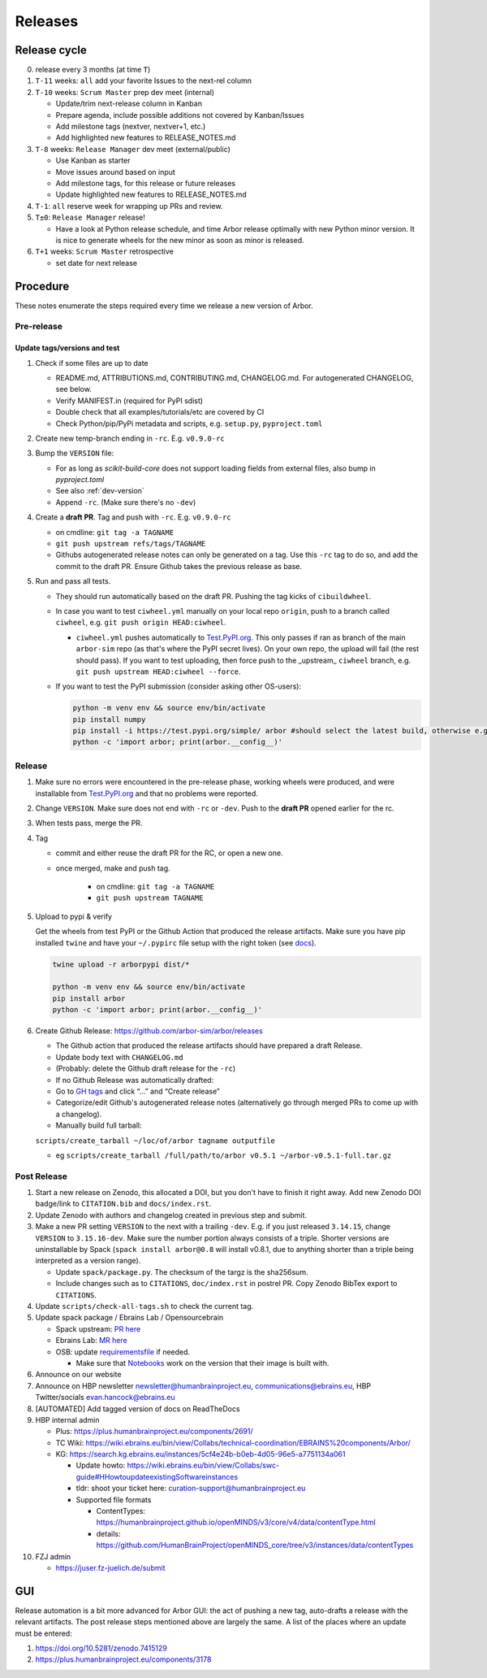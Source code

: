 Releases
********

Release cycle
=============

0. release every 3 months (at time ``T``)
1. ``T-11`` weeks: ``all`` add your favorite Issues to the next-rel column
2. ``T-10`` weeks: ``Scrum Master`` prep dev meet (internal)

   * Update/trim next-release column in Kanban
   * Prepare agenda, include possible additions not covered by Kanban/Issues
   * Add milestone tags (nextver, nextver+1, etc.)
   * Add highlighted new features to RELEASE_NOTES.md
3. ``T-8`` weeks: ``Release Manager`` dev meet (external/public)

   * Use Kanban as starter
   * Move issues around based on input
   * Add milestone tags, for this release or future releases
   * Update highlighted new features to RELEASE_NOTES.md
4. ``T-1``: ``all`` reserve week for wrapping up PRs and review.
5. ``T±0``: ``Release Manager`` release!

   * Have a look at Python release schedule, and time Arbor release optimally with new Python minor version. It is nice to generate wheels for the new minor as soon as minor is released.
6. ``T+1`` weeks: ``Scrum Master`` retrospective
   
   * set date for next release

Procedure
=========

These notes enumerate the steps required every time we release a new
version of Arbor.

Pre-release
-----------

Update tags/versions and test
~~~~~~~~~~~~~~~~~~~~~~~~~~~~~

#. Check if some files are up to date
    
   - README.md, ATTRIBUTIONS.md, CONTRIBUTING.md, CHANGELOG.md. For autogenerated CHANGELOG, see below.
   - Verify MANIFEST.in (required for PyPI sdist)
   - Double check that all examples/tutorials/etc are covered by CI
   - Check Python/pip/PyPi metadata and scripts, e.g. ``setup.py``, ``pyproject.toml``

#. Create new temp-branch ending in ``-rc``. E.g. ``v0.9.0-rc``
#. Bump the ``VERSION`` file:

   - For as long as `scikit-build-core` does not support loading fields from external files, also bump in `pyproject.toml`
   - See also :ref:`dev-version`
   - Append ``-rc``. (Make sure there's no ``-dev``)

#. Create a **draft PR**. Tag and push with ``-rc``. E.g. ``v0.9.0-rc``

   - on cmdline: ``git tag -a TAGNAME``
   - ``git push upstream refs/tags/TAGNAME``
   - Githubs autogenerated release notes can only be generated on a tag. Use this ``-rc`` tag to do so, and add the commit to the draft PR. Ensure Github takes the previous release as base.

#. Run and pass all tests.

   - They should run automatically based on the draft PR. Pushing the tag kicks of ``cibuildwheel``.
   - In case you want to test ``ciwheel.yml`` manually on your local repo ``origin``, push to a branch called ``ciwheel``, e.g. ``git push origin HEAD:ciwheel``.
   
     - ``ciwheel.yml`` pushes automatically to `Test.PyPI.org <https://test.pypi.org/project/arbor/>`_. This only passes if ran as branch of the main ``arbor-sim`` repo (as that's where the PyPI secret lives). On your own repo, the upload will fail (the rest should pass). If you want to test uploading, then force push to the _upstream_ ``ciwheel`` branch, e.g. ``git push upstream HEAD:ciwheel --force``.
   
   - If you want to test the PyPI submission (consider asking other OS-users):

     .. code-block:: bash

        python -m venv env && source env/bin/activate
        pip install numpy
        pip install -i https://test.pypi.org/simple/ arbor #should select the latest build, otherwise e.g. arbor==0.8rc0
        python -c 'import arbor; print(arbor.__config__)'

Release
-------

#. Make sure no errors were encountered in the pre-release phase, working wheels were produced, and were installable from `Test.PyPI.org <https://test.pypi.org/project/arbor/>`_ and that no problems were reported.
   
#. Change ``VERSION``. Make sure does not end with ``-rc`` or ``-dev``. Push to the **draft PR** opened earlier for the rc.

#. When tests pass, merge the PR.

#. Tag

   - commit and either reuse the draft PR for the RC, or open a new one.
   - once merged, make and push tag.

      - on cmdline: ``git tag -a TAGNAME``
      - ``git push upstream TAGNAME``

#. Upload to pypi & verify

   Get the wheels from test PyPI or the Github Action that produced the release artifacts. Make sure you have pip installed ``twine`` and have your ``~/.pypirc`` file setup with the right token (see `docs <https://packaging.python.org/en/latest/specifications/pypirc/>`_).

   .. code-block:: bash

      twine upload -r arborpypi dist/*

      python -m venv env && source env/bin/activate
      pip install arbor
      python -c 'import arbor; print(arbor.__config__)'

#. Create Github Release: https://github.com/arbor-sim/arbor/releases

   - The Github action that produced the release artifacts should have prepared a draft Release.
   - Update body text with ``CHANGELOG.md``
   - (Probably: delete the Github draft release for the ``-rc``)
   - If no Github Release was automatically drafted:
   - Go to `GH tags`_ and click “…” and “Create release”
   - Categorize/edit Github's autogenerated release notes (alternatively go through merged PRs to come up with a changelog).
   - Manually build full tarball:

   ``scripts/create_tarball ~/loc/of/arbor tagname outputfile``

   - eg ``scripts/create_tarball /full/path/to/arbor v0.5.1 ~/arbor-v0.5.1-full.tar.gz``

Post Release
------------

#. Start a new release on Zenodo, this allocated a DOI, but you don't have to finish it right away. Add new Zenodo DOI badge/link to ``CITATION.bib`` and ``docs/index.rst``.

#. Update Zenodo with authors and changelog created in previous step and submit.

#. Make a new PR setting ``VERSION`` to the next with a trailing ``-dev``. E.g. if you just released ``3.14.15``, change ``VERSION`` to ``3.15.16-dev``. Make sure the number portion always consists of a triple. Shorter versions are uninstallable by Spack (``spack install arbor@0.8`` will install v0.8.1, due to anything shorter than a triple being interpreted as a version range). 

   - Update ``spack/package.py``. The checksum of the targz is the sha256sum.
   - Include changes such as to ``CITATIONS``, ``doc/index.rst`` in postrel PR. Copy Zenodo BibTex export to ``CITATIONS``.

#. Update ``scripts/check-all-tags.sh`` to check the current tag.

#. Update spack package / Ebrains Lab / Opensourcebrain

   - Spack upstream: `PR here <https://github.com/spack/spack/blob/develop/var/spack/repos/builtin/packages/arbor/package.py>`_
   - Ebrains Lab: `MR here <https://gitlab.ebrains.eu/technical-coordination/project-internal/devops/platform/ebrains-spack-builds/>`_
   - OSB: update `requirementsfile <https://github.com/OpenSourceBrain/OSBv2/blob/master/applications/jupyterlab/requirements.txt>`_ if needed.

     - Make sure that `Notebooks <https://www.v2.opensourcebrain.org/repositories/38>`_ work on the version that their image is built with.

#. Announce on our website
#. Announce on HBP newsletter newsletter@humanbrainproject.eu, communications@ebrains.eu, HBP Twitter/socials evan.hancock@ebrains.eu
#. [AUTOMATED] Add tagged version of docs on ReadTheDocs
#. HBP internal admin

   - Plus: https://plus.humanbrainproject.eu/components/2691/
   - TC Wiki: https://wiki.ebrains.eu/bin/view/Collabs/technical-coordination/EBRAINS%20components/Arbor/
   - KG: https://search.kg.ebrains.eu/instances/5cf4e24b-b0eb-4d05-96e5-a7751134a061
 
     - Update howto: https://wiki.ebrains.eu/bin/view/Collabs/swc-guide#HHowtoupdateexistingSoftwareinstances
     - tldr: shoot your ticket here: curation-support@humanbrainproject.eu
     - Supported file formats
 
       - ContentTypes: https://humanbrainproject.github.io/openMINDS/v3/core/v4/data/contentType.html
       - details: https://github.com/HumanBrainProject/openMINDS_core/tree/v3/instances/data/contentTypes

#. FZJ admin

   - https://juser.fz-juelich.de/submit

GUI
===

Release automation is a bit more advanced for Arbor GUI: the act of pushing a new tag, auto-drafts a release with the relevant artifacts.
The post release steps mentioned above are largely the same. A list of the places where an update must be entered:

#. https://doi.org/10.5281/zenodo.7415129
#. https://plus.humanbrainproject.eu/components/3178

.. _GH tags: https://github.com/arbor-sim/arbor/tags
.. _AUTOMATED: https://github.com/arbor-sim/arbor/blob/master/.github/workflows/ebrains.yml 
